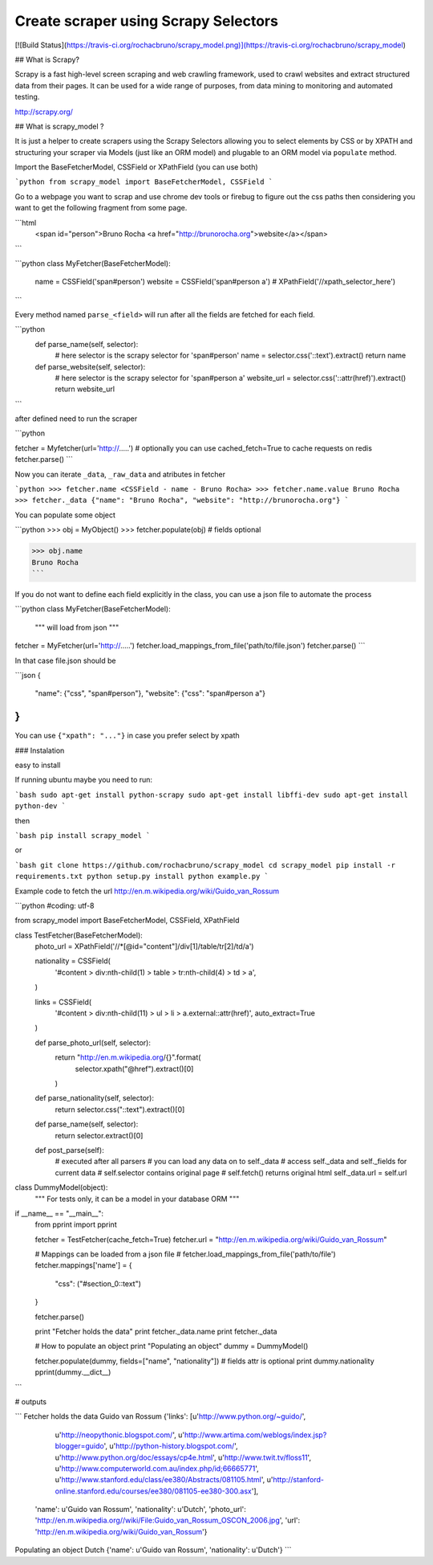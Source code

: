 Create scraper using Scrapy Selectors
============================================

[![Build
Status](https://travis-ci.org/rochacbruno/scrapy_model.png)](https://travis-ci.org/rochacbruno/scrapy_model)

## What is Scrapy?

Scrapy is a fast high-level screen scraping and web crawling framework, used to crawl websites and extract structured data from their pages. It can be used for a wide range of purposes, from data mining to monitoring and automated testing.

http://scrapy.org/


## What is scrapy_model ?

It is just a helper to create scrapers using the Scrapy Selectors allowing you to select elements by CSS or by XPATH and structuring your scraper via Models (just like an ORM model) and plugable to an ORM model via ``populate`` method. 

Import the BaseFetcherModel, CSSField or XPathField (you can use both)

```python
from scrapy_model import BaseFetcherModel, CSSField
```

Go to a webpage you want to scrap and use chrome dev tools or firebug to figure out the css paths then considering you want to get the following fragment from some page.

```html
    <span id="person">Bruno Rocha <a href="http://brunorocha.org">website</a></span>
``` 

```python
class MyFetcher(BaseFetcherModel):
    name = CSSField('span#person')
    website = CSSField('span#person a')
    # XPathField('//xpath_selector_here')
```

Every method named ``parse_<field>`` will run after all the fields are fetched for each field.

```python
    def parse_name(self, selector):
        # here selector is the scrapy selector for 'span#person'
        name = selector.css('::text').extract()
        return name

    def parse_website(self, selector):
        # here selector is the scrapy selector for 'span#person a'
        website_url = selector.css('::attr(href)').extract()
        return website_url

```


after defined need to run the scraper


```python

fetcher = Myfetcher(url='http://.....')  # optionally you can use cached_fetch=True to cache requests on redis
fetcher.parse()
```

Now you can iterate ``_data``, ``_raw_data`` and atributes in fetcher

```python
>>> fetcher.name
<CSSField - name - Bruno Rocha>
>>> fetcher.name.value
Bruno Rocha
>>> fetcher._data
{"name": "Bruno Rocha", "website": "http://brunorocha.org"}
```

You can populate some object

```python
>>> obj = MyObject()
>>> fetcher.populate(obj)  # fields optional

>>> obj.name
Bruno Rocha
```

If you do not want to define each field explicitly in the class, you can use a json file to automate the process

```python
class MyFetcher(BaseFetcherModel):
   """ will load from json """

fetcher = MyFetcher(url='http://.....')
fetcher.load_mappings_from_file('path/to/file.json')
fetcher.parse()
```

In that case file.json should be

```json
{
   "name": {"css", "span#person"},
   "website": {"css": "span#person a"}
}
```

You can use ``{"xpath": "..."}`` in case you prefer select by xpath


### Instalation

easy to install

If running ubuntu maybe you need to run:

```bash
sudo apt-get install python-scrapy
sudo apt-get install libffi-dev
sudo apt-get install python-dev
```

then

```bash
pip install scrapy_model
```

or


```bash
git clone https://github.com/rochacbruno/scrapy_model
cd scrapy_model
pip install -r requirements.txt
python setup.py install
python example.py
```

Example code to fetch the url http://en.m.wikipedia.org/wiki/Guido_van_Rossum

```python
#coding: utf-8

from scrapy_model import BaseFetcherModel, CSSField, XPathField


class TestFetcher(BaseFetcherModel):
    photo_url = XPathField('//*[@id="content"]/div[1]/table/tr[2]/td/a')

    nationality = CSSField(
        '#content > div:nth-child(1) > table > tr:nth-child(4) > td > a',
    )

    links = CSSField(
        '#content > div:nth-child(11) > ul > li > a.external::attr(href)',
        auto_extract=True
    )

    def parse_photo_url(self, selector):
        return "http://en.m.wikipedia.org/{}".format(
            selector.xpath("@href").extract()[0]
        )

    def parse_nationality(self, selector):
        return selector.css("::text").extract()[0]

    def parse_name(self, selector):
        return selector.extract()[0]

    def post_parse(self):
        # executed after all parsers
        # you can load any data on to self._data
        # access self._data and self._fields for current data
        # self.selector contains original page
        # self.fetch() returns original html
        self._data.url = self.url


class DummyModel(object):
    """
    For tests only, it can be a model in your database ORM
    """


if __name__ == "__main__":
    from pprint import pprint

    fetcher = TestFetcher(cache_fetch=True)
    fetcher.url = "http://en.m.wikipedia.org/wiki/Guido_van_Rossum"

    # Mappings can be loaded from a json file
    # fetcher.load_mappings_from_file('path/to/file')
    fetcher.mappings['name'] = {
        "css": ("#section_0::text")
    }

    fetcher.parse()

    print "Fetcher holds the data"
    print fetcher._data.name
    print fetcher._data

    # How to populate an object
    print "Populating an object"
    dummy = DummyModel()

    fetcher.populate(dummy, fields=["name", "nationality"])
    # fields attr is optional
    print dummy.nationality
    pprint(dummy.__dict__)

```

# outputs


```
Fetcher holds the data
Guido van Rossum
{'links': [u'http://www.python.org/~guido/',
           u'http://neopythonic.blogspot.com/',
           u'http://www.artima.com/weblogs/index.jsp?blogger=guido',
           u'http://python-history.blogspot.com/',
           u'http://www.python.org/doc/essays/cp4e.html',
           u'http://www.twit.tv/floss11',
           u'http://www.computerworld.com.au/index.php/id;66665771',
           u'http://www.stanford.edu/class/ee380/Abstracts/081105.html',
           u'http://stanford-online.stanford.edu/courses/ee380/081105-ee380-300.asx'],
 'name': u'Guido van Rossum',
 'nationality': u'Dutch',
 'photo_url': 'http://en.m.wikipedia.org//wiki/File:Guido_van_Rossum_OSCON_2006.jpg',
 'url': 'http://en.m.wikipedia.org/wiki/Guido_van_Rossum'}
Populating an object
Dutch
{'name': u'Guido van Rossum', 'nationality': u'Dutch'}
```


